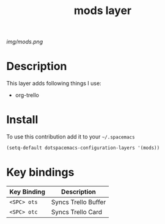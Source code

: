 #+TITLE: mods layer
#+HTML_HEAD_EXTRA: <link rel="stylesheet" type="text/css" href="../css/readtheorg.css" />

#+CAPTION: logo

# The maximum height of the logo should be 200 pixels.
[[img/mods.png]]

* Table of Contents                                        :TOC_4_org:noexport:
 - [[Description][Description]]
 - [[Install][Install]]
 - [[Key bindings][Key bindings]]

* Description
This layer adds following things I use:
  - org-trello

* Install
To use this contribution add it to your =~/.spacemacs=

#+begin_src emacs-lisp
  (setq-default dotspacemacs-configuration-layers '(mods))
#+end_src

* Key bindings

| Key Binding | Description         |
|-------------+---------------------|
| ~<SPC> ots~ | Syncs Trello Buffer |
| ~<SPC> otc~ | Syncs Trello Card   |
